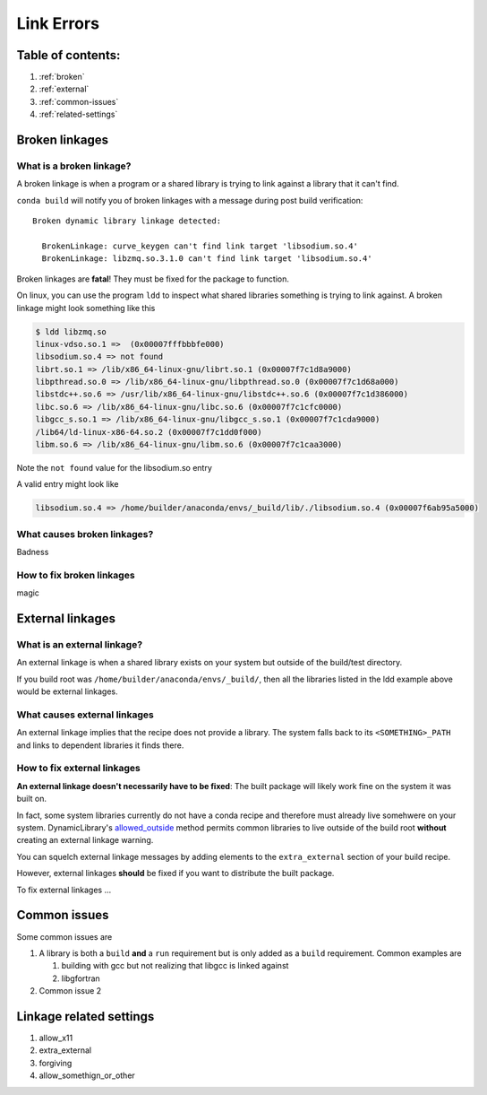 ===========
Link Errors
===========

Table of contents:
==================

#. :ref:`broken`
#. :ref:`external`
#. :ref:`common-issues`
#. :ref:`related-settings`

.. _broken:

Broken linkages
===============

What is a broken linkage?
-------------------------

A broken linkage is when a program or a shared library is trying to link against a library that it can't find.

``conda build`` will notify you of broken linkages with a message during post build verification::

  Broken dynamic library linkage detected:

    BrokenLinkage: curve_keygen can't find link target 'libsodium.so.4'
    BrokenLinkage: libzmq.so.3.1.0 can't find link target 'libsodium.so.4'

Broken linkages are **fatal**!  They must be fixed for the package to function.

On linux, you can use the program ``ldd`` to inspect what shared libraries something is trying to link against.  A broken linkage might look something like this

.. code-block:: bash

    $ ldd libzmq.so
    linux-vdso.so.1 =>  (0x00007fffbbbfe000)
    libsodium.so.4 => not found
    librt.so.1 => /lib/x86_64-linux-gnu/librt.so.1 (0x00007f7c1d8a9000)
    libpthread.so.0 => /lib/x86_64-linux-gnu/libpthread.so.0 (0x00007f7c1d68a000)
    libstdc++.so.6 => /usr/lib/x86_64-linux-gnu/libstdc++.so.6 (0x00007f7c1d386000)
    libc.so.6 => /lib/x86_64-linux-gnu/libc.so.6 (0x00007f7c1cfc0000)
    libgcc_s.so.1 => /lib/x86_64-linux-gnu/libgcc_s.so.1 (0x00007f7c1cda9000)
    /lib64/ld-linux-x86-64.so.2 (0x00007f7c1dd0f000)
    libm.so.6 => /lib/x86_64-linux-gnu/libm.so.6 (0x00007f7c1caa3000)

Note the ``not found`` value for the libsodium.so entry

A valid entry might look like

.. code-block:: bash

    libsodium.so.4 => /home/builder/anaconda/envs/_build/lib/./libsodium.so.4 (0x00007f6ab95a5000)

What causes broken linkages?
----------------------------

Badness

How to fix broken linkages
--------------------------

magic

.. _external:

External linkages
=================

What is an external linkage?
-----------------------------

An external linkage is when a shared library exists on your system but outside of the build/test directory.

If you build root was ``/home/builder/anaconda/envs/_build/``, then all the libraries listed in the ldd example above would be external linkages.

What causes external linkages
-----------------------------

An external linkage implies that the recipe does not provide a library.  The system falls back to its ``<SOMETHING>_PATH`` and links to dependent libraries it finds there.

How to fix external linkages
----------------------------

**An external linkage doesn't necessarily have to be fixed**: The built package will likely work fine on the system it was built on.

In fact, some system libraries currently do not have a conda recipe and therefore must already live somehwere on your system.  DynamicLibrary's `allowed_outside <https://github.com/conda/conda-build/blob/0cd18c5e51a741a5b7d05d63ad10f13e2aab7c32/conda_build/dll.py#L842-L850>`_ method permits common libraries to live outside of the build root **without** creating an external linkage warning.

You can squelch external linkage messages by adding elements to the ``extra_external`` section of your build recipe.

However, external linkages **should** be fixed if you want to distribute the built package.

To fix external linkages ...

.. _common-issues:

Common issues
=============

Some common issues are

#. A library is both a ``build`` **and** a ``run`` requirement but is only added as a ``build`` requirement.  Common examples are

   #. building with gcc but not realizing that libgcc is linked against

   #. libgfortran

#. Common issue 2

.. _related-settings:

Linkage related settings
========================

#. allow_x11
#. extra_external
#. forgiving
#. allow_somethign_or_other
